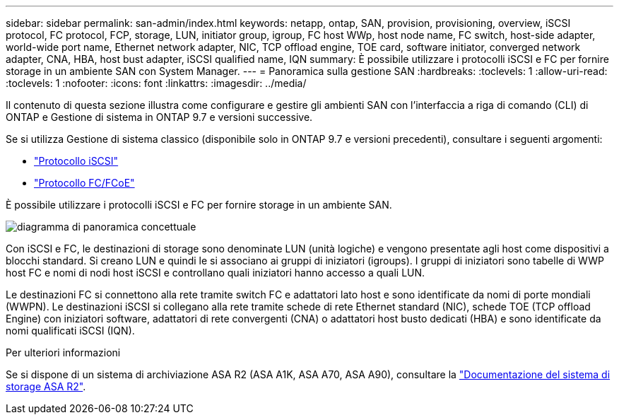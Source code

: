 ---
sidebar: sidebar 
permalink: san-admin/index.html 
keywords: netapp, ontap, SAN, provision, provisioning, overview, iSCSI protocol, FC protocol, FCP, storage, LUN, initiator group, igroup, FC host WWp, host node name, FC switch, host-side adapter, world-wide port name, Ethernet network adapter, NIC, TCP offload engine, TOE card, software initiator, converged network adapter, CNA, HBA, host bust adapter, iSCSI qualified name, IQN 
summary: È possibile utilizzare i protocolli iSCSI e FC per fornire storage in un ambiente SAN con System Manager. 
---
= Panoramica sulla gestione SAN
:hardbreaks:
:toclevels: 1
:allow-uri-read: 
:toclevels: 1
:nofooter: 
:icons: font
:linkattrs: 
:imagesdir: ../media/


[role="lead"]
Il contenuto di questa sezione illustra come configurare e gestire gli ambienti SAN con l'interfaccia a riga di comando (CLI) di ONTAP e Gestione di sistema in ONTAP 9.7 e versioni successive.

Se si utilizza Gestione di sistema classico (disponibile solo in ONTAP 9.7 e versioni precedenti), consultare i seguenti argomenti:

* https://docs.netapp.com/us-en/ontap-system-manager-classic/online-help-96-97/concept_iscsi_protocol.html["Protocollo iSCSI"^]
* https://docs.netapp.com/us-en/ontap-system-manager-classic/online-help-96-97/concept_fc_fcoe_protocol.html["Protocollo FC/FCoE"^]


È possibile utilizzare i protocolli iSCSI e FC per fornire storage in un ambiente SAN.

image:conceptual_overview_san.gif["diagramma di panoramica concettuale"]

Con iSCSI e FC, le destinazioni di storage sono denominate LUN (unità logiche) e vengono presentate agli host come dispositivi a blocchi standard. Si creano LUN e quindi le si associano ai gruppi di iniziatori (igroups). I gruppi di iniziatori sono tabelle di WWP host FC e nomi di nodi host iSCSI e controllano quali iniziatori hanno accesso a quali LUN.

Le destinazioni FC si connettono alla rete tramite switch FC e adattatori lato host e sono identificate da nomi di porte mondiali (WWPN). Le destinazioni iSCSI si collegano alla rete tramite schede di rete Ethernet standard (NIC), schede TOE (TCP offload Engine) con iniziatori software, adattatori di rete convergenti (CNA) o adattatori host busto dedicati (HBA) e sono identificate da nomi qualificati iSCSI (IQN).

.Per ulteriori informazioni
Se si dispone di un sistema di archiviazione ASA R2 (ASA A1K, ASA A70, ASA A90), consultare la link:https://docs.netapp.com/us-en/asa-r2/index.html["Documentazione del sistema di storage ASA R2"].
